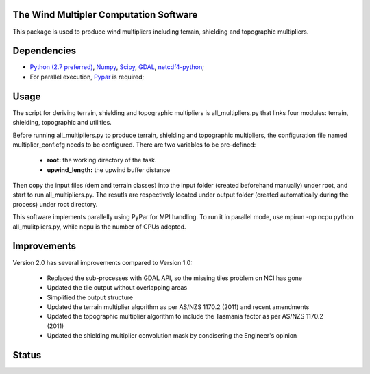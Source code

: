 The Wind Multipler Computation Software 
=============================

This package is used to produce wind multipliers including terrain, shielding and topographic multipliers.

Dependencies 
=========
* `Python (2.7 preferred) <https://www.python.org/>`_, `Numpy <http://www.numpy.org/>`_, `Scipy <http://www.scipy.org/>`_, `GDAL <http://www.gdal.org/>`_, `netcdf4-python <https://code.google.com/p/netcdf4-python>`_; 
* For parallel execution, `Pypar <http://github.com/daleroberts/pypar>`_ is required; 

Usage
==== 

The script for deriving terrain, shielding and topographic multipliers is
all_multipliers.py that links four modules: terrain, shielding, topographic and utilities.

Before running all_multipliers.py to produce terrain, shielding and topographic
multipliers, the configuration file named multiplier_conf.cfg needs to be
configured. There are two variables to be pre-defined:

    * **root:** the working directory of the task.
    * **upwind_length:** the upwind buffer distance

Then copy the input files (dem and terrain classes) into the input folder (created beforehand manually) under root, and start to run all_multipliers.py. The resutls are respectively located under output folder (created automatically during the process) under root directory.

This software implements parallelly using PyPar for MPI handling. To run it in parallel mode, use  
mpirun -np ncpu python all_mulitpliers.py, while ncpu is the
number of CPUs adopted.

Improvements
==========

Version 2.0 has several improvements compared to Version 1.0:

	* Replaced the sub-processes with GDAL API, so the missing tiles problem on NCI has gone
	* Updated the tile output without overlapping areas
	* Simplified the output structure
	* Updated the terrain multiplier algorithm as per AS/NZS 1170.2 (2011) and recent amendments 
	* Updated the topographic multiplier algorithm to include the Tasmania factor as per AS/NZS 1170.2 (2011)
	* Updated the shielding multiplier convolution mask by condisering the Engineer's opinion

Status 
====== 
.. image:: https://travis-ci.org/GeoscienceAustralia/Wind_multipliers.svg?branch=new0315
  :target: https://travis-ci.org/GeoscienceAustralia/Wind_multipliers 





